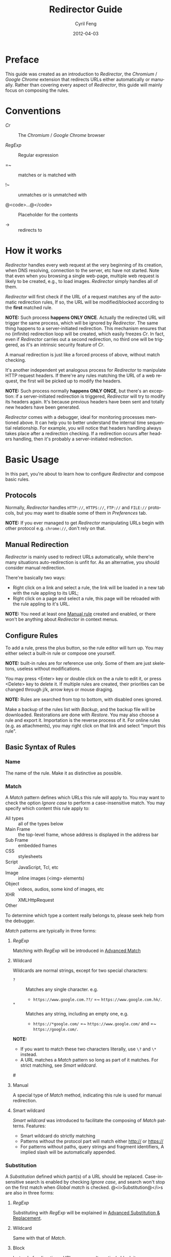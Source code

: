 #+BEGIN_COMMENT
User guide (English).

Copyright (C) 2010-2012.

This file is part of Redirector.

Redirector is free software: you can redistribute it and/or modify
it under the terms of the GNU General Public License as published by
the Free Software Foundation, either version 3 of the License, or
(at your option) any later version.

Redirector is distributed in the hope that it will be useful,
but WITHOUT ANY WARRANTY; without even the implied warranty of
MERCHANTABILITY or FITNESS FOR A PARTICULAR PURPOSE.  See the
GNU General Public License for more details.

You should have received a copy of the GNU General Public License
along with Redirector.  If not, see <http://www.gnu.org/licenses/>.

From Cyril Feng.
#+END_COMMENT

#+TITLE:     Redirector Guide
#+AUTHOR:    Cyril Feng
#+EMAIL:     CyrilFeng@gmail.com
#+DATE:      2012-04-03
#+DESCRIPTION:
#+KEYWORDS:
#+LANGUAGE:  en
#+OPTIONS:   H:3 num:t toc:t \n:nil @:t ::t |:t ^:t -:t f:t *:t <:t
#+OPTIONS:   TeX:t LaTeX:t skip:nil d:nil todo:t pri:nil tags:not-in-toc
#+INFOJS_OPT: view:nil toc:nil ltoc:t mouse:underline buttons:0 path:http://orgmode.org/org-info.js
#+EXPORT_SELECT_TAGS: export
#+EXPORT_EXCLUDE_TAGS: noexport
#+LINK_UP:
#+LINK_HOME:
#+XSLT:

#+STYLE: <style>table{margin:auto auto;}</style>
#+STYLE: <style>body{padding:0 20px;}</style>
#+STYLE: <style>i{font-weight:bold;}</style>
#+STYLE: <style>code{background-color:lightgray;font-size:90%}</style>

* Preface
  This guide was created as an introduction to /Redirector/,
  the /Chromium/ / /Google Chrome/ extension that redirects URLs
  either automatically or manually.
  Rather than covering every aspect of /Redirector/,
  this guide will mainly focus on composing the rules.

* Conventions
  - /Cr/ :: The /Chromium/ / /Google Chrome/ browser

  - /RegExp/ :: Regular expression

  - =~ :: matches or is matched with

  - !~ :: unmatches or is unmatched with

  - @<code>...@</code> :: Placeholder for the contents

  - -> :: redirects to

* How it works
  /Redirector/ handles every web request
  at the very beginning of its creation,
  when DNS resolving, connection to the server, etc have not started.
  Note that even when you browsing a single web-page,
  multiple web request is likely to be created, e.g., to load images.
  /Redirector/ simply handles all of them.

  /Redirector/ will first check if the URL of a request matches
  any of the automatic redirection rules,
  If so, the URL will be modified/blocked
  according to the *first* matched rule.

  *NOTE:*
  Such process *happens ONLY ONCE*.
  Actually the redirected URL will trigger the same process,
  which will be ignored by /Redirector/.
  The same thing happens to a server-initiated redirection.
  This mechanism ensures that
  no (infinite) redirection loop will be created,
  which easily freezes /Cr/.
  In fact, even if /Redirector/ carries out a second redirection,
  no third one will be triggered,
  as it's an intrinsic security feature of /Cr/.

  A manual redirection is just like a forced process of above,
  without match checking.

  It's another independent yet analogous process
  for /Redirector/ to manipulate HTTP request headers.
  If there're any rules matching the URL of a web request,
  the first will be picked up to modify the headers.

  *NOTE:*
  Such process normally *happens ONLY ONCE*,
  but there's an exception:
  if a server-initiated redirection is triggered,
  /Redirector/ will try to modify its headers again.
  It's because previous headers have been sent and
  totally new headers have been generated.

  /Redirector/ comes with a debugger,
  ideal for monitoring processes mentioned above.
  It can help you to better understand
  the internal time sequential relationship.
  For example, you will notice that headers handling always
  takes place after a redirection checking.
  If a redirection occurs after headers handling,
  then it's probably a server-initiated redirection.

* Basic Usage
  In this part,
  you're about to learn how to configure /Redirector/ and compose basic rules.

** Protocols
   Normally,
   /Redirector/ handles =HTTP://=, =HTTPS://=, =FTP://= and =FILE://= protocols,
   but you may want to disable some of them in /Preferences/ tab.

   *NOTE:*
   If you ever managed to get /Redirector/ manipulating URLs begin with other protocol
   e.g. =chrome://=, don't rely on that.

** Manual Redirection
   /Redirector/ is mainly used to redirect URLs automatically,
   while there're many situations auto-redirection is unfit for.
   As an alternative, you should consider manual redirection.

   There're basically two ways:
   - Right click on a link and select a rule,
     the link will be loaded in a new tab with the rule appling to its URL;
   - Right click on a page and select a rule,
     this page will be reloaded with the rule appling to it's URL.

   *NOTE:*
   You need at least one [[BASIC-MATCH-MANUAL][Manual rule]] created and enabled,
   or there won't be anything about /Redirector/ in context menus.

** Configure Rules
   To add a rule, press the plus button,
   so the rule editor will turn up.
   You may either select a built-in rule or compose one yourself.

   *NOTE:* built-in rules are for reference use only. Some of them
   are just skeletons, useless without modifications.

   You may press <Enter> key or double click on the a rule to edit it,
   or press <Delete> key to delete it.
   If multiple rules are created, their priorities can be changed through
   j/k, arrow keys or mouse draging.

   *NOTE:* Rules are searched from top to bottom, with disabled ones
   ignored.

   Make a backup of the rules list with /Backup/,
   and the backup file will be downloaded.
   Restorations are done with /Restore/.
   You may also choose a rule and export it.
   Importation is the reverse process of it.
   For online rules (e.g. as attachments),
   you may right click on that link and select "import this rule".

** Basic Syntax of Rules
*** Name
    The name of the rule. Make it as distinctive as possible.

*** Match
    A /Match/ pattern defines which URLs this rule will apply to.
    You may want to check the option /Ignore case/ to perform a
    case-insensitive match.
    You may specify which content this rule apply to:
      * All types :: all of the types below
      * Main Frame :: the top-level frame, whose address is displayed in the address bar
      * Sub Frame :: embedded frames
      * CSS :: stylesheets
      * Script :: JavaScript, Tcl, etc
      * Image :: inline images (<img> elements)
      * Object :: videos, audios, some kind of images, etc
      * XHR :: XMLHttpRequest
      * Other ::
    To determine which type a content really belongs to,
    please seek help from the debugger.

    /Match/ patterns are typically in three forms:
**** /RegExp/
     Matching with /RegExp/ will be introduced in
     [[ADVANCED_MATCH][Advanced Match]]

**** Wildcard
     Wildcards are normal strings, except for two special characters:
     - ~?~ :: Matches any single character. e.g.
              - ~https://www.google.com.??/~
                =~ ~https://www.google.com.hk/~.

     - ~*~ :: Matches any string, including an empty one, e.g.
              - ~https://*google.com/~
                =~ ~https://www.google.com/~
                and =~ ~https://google.com/~.

     *NOTE:*
     - If you want to match these two characters literally, use
       ~\?~ and ~\*~ instead.
     - A URL matches a /Match/ pattern so long as part of it matches.
       For strict matching, see /Smart wildcard/.

#<<BASIC-MATCH-MANUAL>>
**** Manual
     A special type of /Match/ method, indicating this rule is used
     for manual redirection.

**** Smart wildcard
     /Smart wildcard/ was introduced to facilitate
     the composing of /Match/ patterns.
     Features:
     - Smart wildcard do strictly matching
     - Patterns without the protocol part will match
       either http:// or https://
     - For patterns without paths, query strings and fragment identifiers,
       A implied slash will be automatically appended.

*** Substitution
    A /Substitution/ defined which part(s) of a URL should be replaced.
    Case-insensitive search is enabled by checking /Ignore case/,
    and search won't stop on the first match when /Global match/ is checked.
    @<i>Substitution@</i>s are also in three forms:
**** /RegExp/
     Substituting with /RegExp/ will be explained in
     [[ADVANCED_SUBSTITUTION][Advanced Substitution & Replacement]].

**** Wildcard
     Same with that of /Match/.

**** Block
     Instead of redirecting a URL, you may alternatively block it.

**** Header
     This option allows you to modify "HTTP request headers".
     /Substitution/ stands for the name of the header to be modified.
     If a header is not found, then it'll be created.
     To delete a header,
     place a minus sign ~-~ in front of its name.
     To modify multiple headers,
     seperate thme by vertical lines ~|~.

*** Replacement
    A /Replacement/ is what used to replace the /Substitution/.
    You may simply use a string,
    but a literal dollar sign ~$~ should be written as ~$$~,
    as
    [[ADVANCED_SUBSTITUTION][Advanced Substitution & Replacement]]
    requires it.

    You may check the /Decode URL/ option,
    which results in the encoded characters of the final URL replaced
    with the corresponding ones, e.g.
    - ~http%3A%2F%2Fwww.google.com%2F~ to ~http://www.google.com/~.

    Note that /Replacement/ for /Substitution/ of type header differs.
    Here it's the corresponding values of headers also seperated by ~|~.
    Use ~\|~ instead if a value contains a literal ~|~.
    You may leave the value blank if header is to be deleted.

** Test
   You are encouraged to test every rules you composed,
   or /Cr/ would probably freeze up or complain "He's Dead, Jim!".
   An easy test utility is included in the rule editor.
   Here're only some tips:

   - When making a new rule,
     select /Match/ as /Manual/ and compose /Substitution/ together with /Replacement/ first.
     You should never move on until the test passed.
     Save /Substitution/ and /Replacement/ before composing /Match/.

   - When debugging an existing rule,
     simplify the potential buggy parts first.
     If you get one rule messed up, discard changes and start from scratch.

   If every thing works, the test result will show up with substituted
   part and its replacement colored.

** Debugger
   Debugger is introduced since /Redirector/ ver.2.2.8
   to make it easier to find out problems with rules.
   Matters need attention:

   - First lines of each debug record indicate the time sequence.
     Time of first record is in the form of ~[hh:mm:ss]~ and
     others in ~[+ElapsedTimeInMilliseconds ms]~.

   - The /Test speed/ option is surely to delay the whole debug session
     since /Redirector/ has to test for one million times to get the result.
     That is to say,
     if a redirection takes up 0.5@<span>\mu@</span>s to finish,
     you're likely to experience a delay of 0.5s.

   - Sum of time elapsed in redirection and headers modification is
     an estimation of how long /Redirector/ will take in reality.

   *WARN:* Redirector will temporarily put normal works aside
   until debugging session finishes
   (when you click on the stop button,
   close the debugee tab or quit the options page).

#<<ADVANCED_MATCH>>
* Advanced Match
  @<i>Advanced Match@</i>es are achieved with the aid of /RegExp/.
  You may refer to other guides on /RegExp/,
  but keep in mind that there're various forms,
  and what you employ here is of JavaScript flavor,
  one fork of Perl flavor /RegExp/.

  As it's impossible to show you all facts about /RegExp/ in so short
  a guide,
  here we will only cover those have something to do with URL matching,
  and draw out their meanings only applicable to real URLs.

  One basic component of /RegExp/ is meta-characters, characters with
  special meanings, as the table below presents:

| Meta-Character         | Meaning                         |
|------------------------+---------------------------------|
| ~\~                    | Escape the next character       |
| ~^~                    | Matches the beginning of a URL  |
| ~$~                    | Matches the end of a URL        |
| ~.~                    | Matches any character           |
| @<code>\vert@</code>   | Alternation                     |
|------------------------+---------------------------------|
| @<code>[...]@</code>   | Character class                 |
| @<code>[\^...]@</code> | Antonym of @<code>[...]@</code> |

  If you want to match a meta-character (or a quantifier, see below) literally,
  a backslash is required to escape the special meaning,
  e.g.
  - ~https://www\.gogole\.com/~
    =~ ~https://www.google.com/~.

  ~^~ and ~$~ are both anchors, which match specific positions rather
  than any real characters, e.g.
  - ~^https://~ =~ ~https://www.google.com/~
    while !~ ~http://www.google.com/search?q=https~.

  Besides ~^~ and ~$~, there're other anchors, belonging to the
  /Escape Sequences/:

| Anchor | Meaning                      |
|--------+------------------------------|
| ~\b~   | Matches the border of a word |
| ~\B~   | Antonym of ~\b~              |

  ~|~ means alternation, e.g.
  - ~https://www.google.com~ =~ ~google|yahoo~
    while !~ ~http://www.bing.com~.

  Actually, ~|~ is more useful in /groups/.

  A character class is a group of characters that it matches, e.g.
  - ~[aA]~ =~ either ~a~ or ~A~

  Hyphens ~-~ in character classes mean a range of characters in
  ASCII table, e.g.
  - ~[a-z]~ =~ any lowercase letter
  - ~[0-9]~ =~ any digit

  *NOTE:*
  To place a literal hyphen in a character class,
  use ~\-~ instead.
  ~-~ is literal in other context.

  There're some predefined "character classes",
  also in the form of /Escape Sequences/:

| Escape Sequence | Meaning                                         |
|-----------------+-------------------------------------------------|
| ~\w~            | Matches a word character (alphanum, underscore) |
| ~\W~            | Antonym of ~\w~                                 |
| ~\d~            | Matches a digit                                 |
| ~\D~            | Antonym of ~\d~                                 |
| ~\ddd~          | Matches the No.ddd (OCT) ASCII character        |
| ~\xdd~          | Matches the No.dd (HEX) ASCII character         |
| ~\udddd~        | Matches the No.dddd (HEX) Unicode character     |

  Another basic component of /RegExp/ is quantifiers,
  they're used as suffixes after characters, meta-characters or /groups/,
  to indicate how many time the character should be repeated:

| Quantifier | Meaning                              |
|------------+--------------------------------------|
| ~*~        | Zero or more, as many as possible    |
| ~+~        | At least one, as many as possible    |
| ~?~        | Zero or one, as many as possible     |
| ~{N}~      | Exactly N                            |
| ~{N,}~     | At least N, as many as possible      |
| ~{N,M}~    | Between N and M, as many as possible |

  e.g.
  - ~^https://www\.google\.com/*~
    =~ any URL begins with ~https://www.google.com/~;
  - ~^http?://~
    =~ any URL begins with ~http://~ or ~https://~.

  By default, /Redirector/ matches in "greedy" mode,
  which means it will match as many characters as possible.
  Place a ~?~ after the quantifier to turn it to "lazy" mode,
  e.g.
  - ~https://.*?\.~ will match ~https://www.~ in string
    ~https://www.google.com~
    while ~https://.*\.~ will match ~https://www.google.~.

  One pattern can be isolated through the use of parentheses, called
  /grouping/:

| Grouping               | Meaning                |
|------------------------+------------------------|
| @<code>(...)@</code>   | Capturing grouping     |
| @<code>(?:...)@</code> | Non-capturing grouping |

  Contents in capturing groups are automatically saved in special
  variables ~\1~ to ~\99~,
  numbered from left to right, from outside to inside.
  Capturing groups can do /back reference/,
  e.g.
  - ~http://(\w+)\.wikipedia\.org/\1/~ =~
    ~http://zh.wikipedia.org/zh/Google~
    while !~ ~http://zh.wikipedia.org/zh-cn/Google~

  In /RegExp/, /Extended Pattern/ is of the form
  @<code>(?x...)@</code>, e.g. @<code>(?:...)@</code>.
  Here are the rest:

| Extended Pattern       | Meaning                           |
|------------------------+-----------------------------------|
| @<code>(?=...)@</code> | Followed by @<code>...@</code>    |
| @<code>(?!...)@</code> | Antonym of @<code>(?=...)@</code> |

  The pattern @<code>(?!...)@</code> is quite useful,
  as /Redirector/ doesn't come with the so-called /blacklist/,
  because you can completely avoid its use.
  For example, for a rule matching ~A~ but not matching ~B~,
  you may compose it as ~^(?!.*B).*A~.
  e.g.
  - Compose a /Match/ pattern matching all URL belong to google.com
    and its subdomains but code.google.com:
    - ~^(?!.*https?://code\.google\.com)https?://(.*?\.)?google\.com~
    - A more compact one:
      ~^https?://(?!code)(.*?\.)?google.com~

  *Note:*
  @<code>(?=...)@</code> or @<code>(?!...)@</code> captures nothing.

#<<ADVANCED_SUBSTITUTION>>
* Advanced Substitution & Replacement
  As well as matching, /RegExp/ is a powerful tool for substitution.
  Syntax here is similar, we only discuss the differences.

  The main difference is /grouping/, while contents in capturing
  groups can also be used in /Replacement/.
  To be on the safe side, always replace capturing groups with
  non-capturing ones if they're not intended to be captured.

  Rather than being a literal string, /Replacement/ can also
  be part of /Substitution/.
  This is achieved with the dollar sign ~$~:

| Special replacement | Meaning                                    |
|---------------------+--------------------------------------------|
| ~$N~ (~$1~ - ~$99~) | Matched content in the Nth capturing group |
| ~$&~                | What /Substitution/ matches                |
| ~$`~                | The unmatched part on the left of ~$&~     |
| @<code>$'@</code>   | The unmatched part on the right of ~$&~    |

  ~$1~ - ~$99~ are corresponding to ~\1~ - ~\99~ in
  [[ADVANCED_MATCH][Advanced Match]].

  Here're some examples:
  - With /Substitution/ being ~(^[^\.]+[^/]+)/[^/]*~
    and /Replacement/ being ~$1/zh-cn~,
    ~http://zh.wikipedia.org/zh-hk/Google~
    -> ~http://zh.wikipedia.org/zh-cn/Google~ ；

  - With /Substitution/ being ~[^\.]+[^/]+~
    and /Replacement/ being ~$&.sixxs.org~,
    ~http://www.google.com/~ -> ~http://www.google.com.sixxs.org/~.

  *NOTE:*
  For an /anchor/, /Replacement/ is inserted to the matched position,
  e.g.
  - With /Substitution/ being ~$~ and /Replacement/ being ~ncr~,
    ~http://www.google.com/~ -> ~http://www.google.com/ncr~.

* Troubleshooting
  For the sake of efficiency,
  /Redirector/ doesn't do strict check with a rule during run-time.
  As a result, you may run into this problem:

  - The bottom-left corner shows "Waiting for extension /Redirector/" ::
    This indicates you probably got a bad rule
    that matches the current URL
    but makes /Redirector/ puzzled on how to manipulate it.

  If you are sure a problem results from bugs of /Redirector/,
  send a bug report to <CyrilFeng at gmail dot com>.
  Before that, make sure you've gone through the following steps:
  - Make sure the problem will disappear once /Redirector/ is disabled;

  - Make sure you've installed the latest release (both /Cr/ and /Redirector/);

  - When recreate the problem, set the language of /Redirector/ to
    Chinese or English if possible;

  - Problem should be described in either Chinese or English;

  - Export the problematic rule(s) together with the debugging results,
    then submit them with the report.

* Suggestions
** Composing efficient /Match/ patterns
   The Quality of /Match/ patterns is the key factor that affecting
   the efficiency of /Redirector/.

   Something must be clarified first:
   - Disabled rules and rules for manual redirections have nothing to do with the efficiency;

   - Though wildcards are translated into /RegExp/ internally,
     the translation only happens when /Redirector/ starts or rules list has any change;

   - To speed up, @<i>RegExp@</i>s are all compiled in advance.
     Even if you don't adopt any suggestion here,
     /Redirector/ will be fast enough when doing matches.

   To write an efficient /Match/ pattern, you should:
   - Prefer /RegExp/ to wildcard ::
     /RegExp/ is more precise in matching;

   - Avoid the use of /Ignore case/ ::
     URLs are commonly in lower-case;

   - Make matching process for unmatched URLs terminate as soon as possible ::
      e.g.
     - If you want to match a URL begins with ~http://~,
       then ~^http://~ is better than ~http://~.

   - Prefer "lazy" mode to "greedy" mode ::
     This is tenable when the matching part is short;

   In addition, you should keep rules for auto-redirection in a reasonable order.

** Composing maintainable @<i>Substitution@</i>s
   As /Cr/ is not redirecting URLs all the time
   (or you've misused /Redirector/),
   You should ensure a /Substitution/ is of maintainability first.
   To do so, you should:
   - Make /Substitution/ short ::
     e.g.
     - Remove unneccessary parts ::
       - Preceding and Trailing ~.*~, ~.+~, etc are all unneccessary,
         use ~$`~, @<code>$'@</code> in /Replacement/ instead.

     - Some frequently-used /Substitution/ patterns ::
       - ~https?://~ ::
         =~ ~http://~ and ~https://~;

       - ~^[^\.]+[^/]+~ ::
           =~ ~protocol://[username[:password]@]domain[:port]~
           (square brackets means optional here).

   - Prefer non-capturing groups to capturing ones ::
     This help to avoid miscounting ~$1~, ~$2~...

-----
